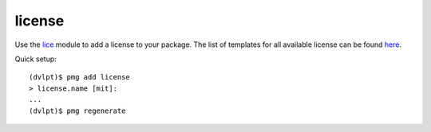 license
=======

Use the lice_ module to add a license to your package. The list of templates for
all available license can be found here_.

Quick setup::

    (dvlpt)$ pmg add license
    > license.name [mit]:
    ...
    (dvlpt)$ pmg regenerate


.. _here: https://github.com/licenses/license-templates/tree/master/templates
.. _lice: https://github.com/licenses/lice
